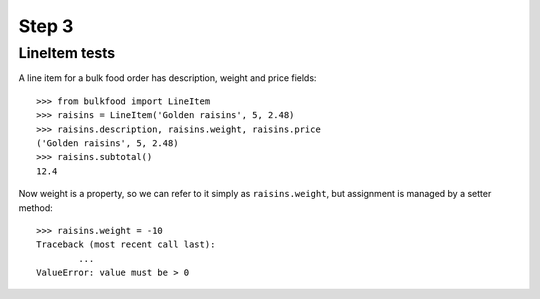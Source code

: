 ======
Step 3
======

LineItem tests
==============

A line item for a bulk food order has description, weight and price fields::

	>>> from bulkfood import LineItem
	>>> raisins = LineItem('Golden raisins', 5, 2.48)
	>>> raisins.description, raisins.weight, raisins.price
	('Golden raisins', 5, 2.48)
	>>> raisins.subtotal()
	12.4

Now weight is a property, so we can refer to it simply as ``raisins.weight``,
but assignment is managed by a setter method::

	>>> raisins.weight = -10
	Traceback (most recent call last):
		...
	ValueError: value must be > 0
